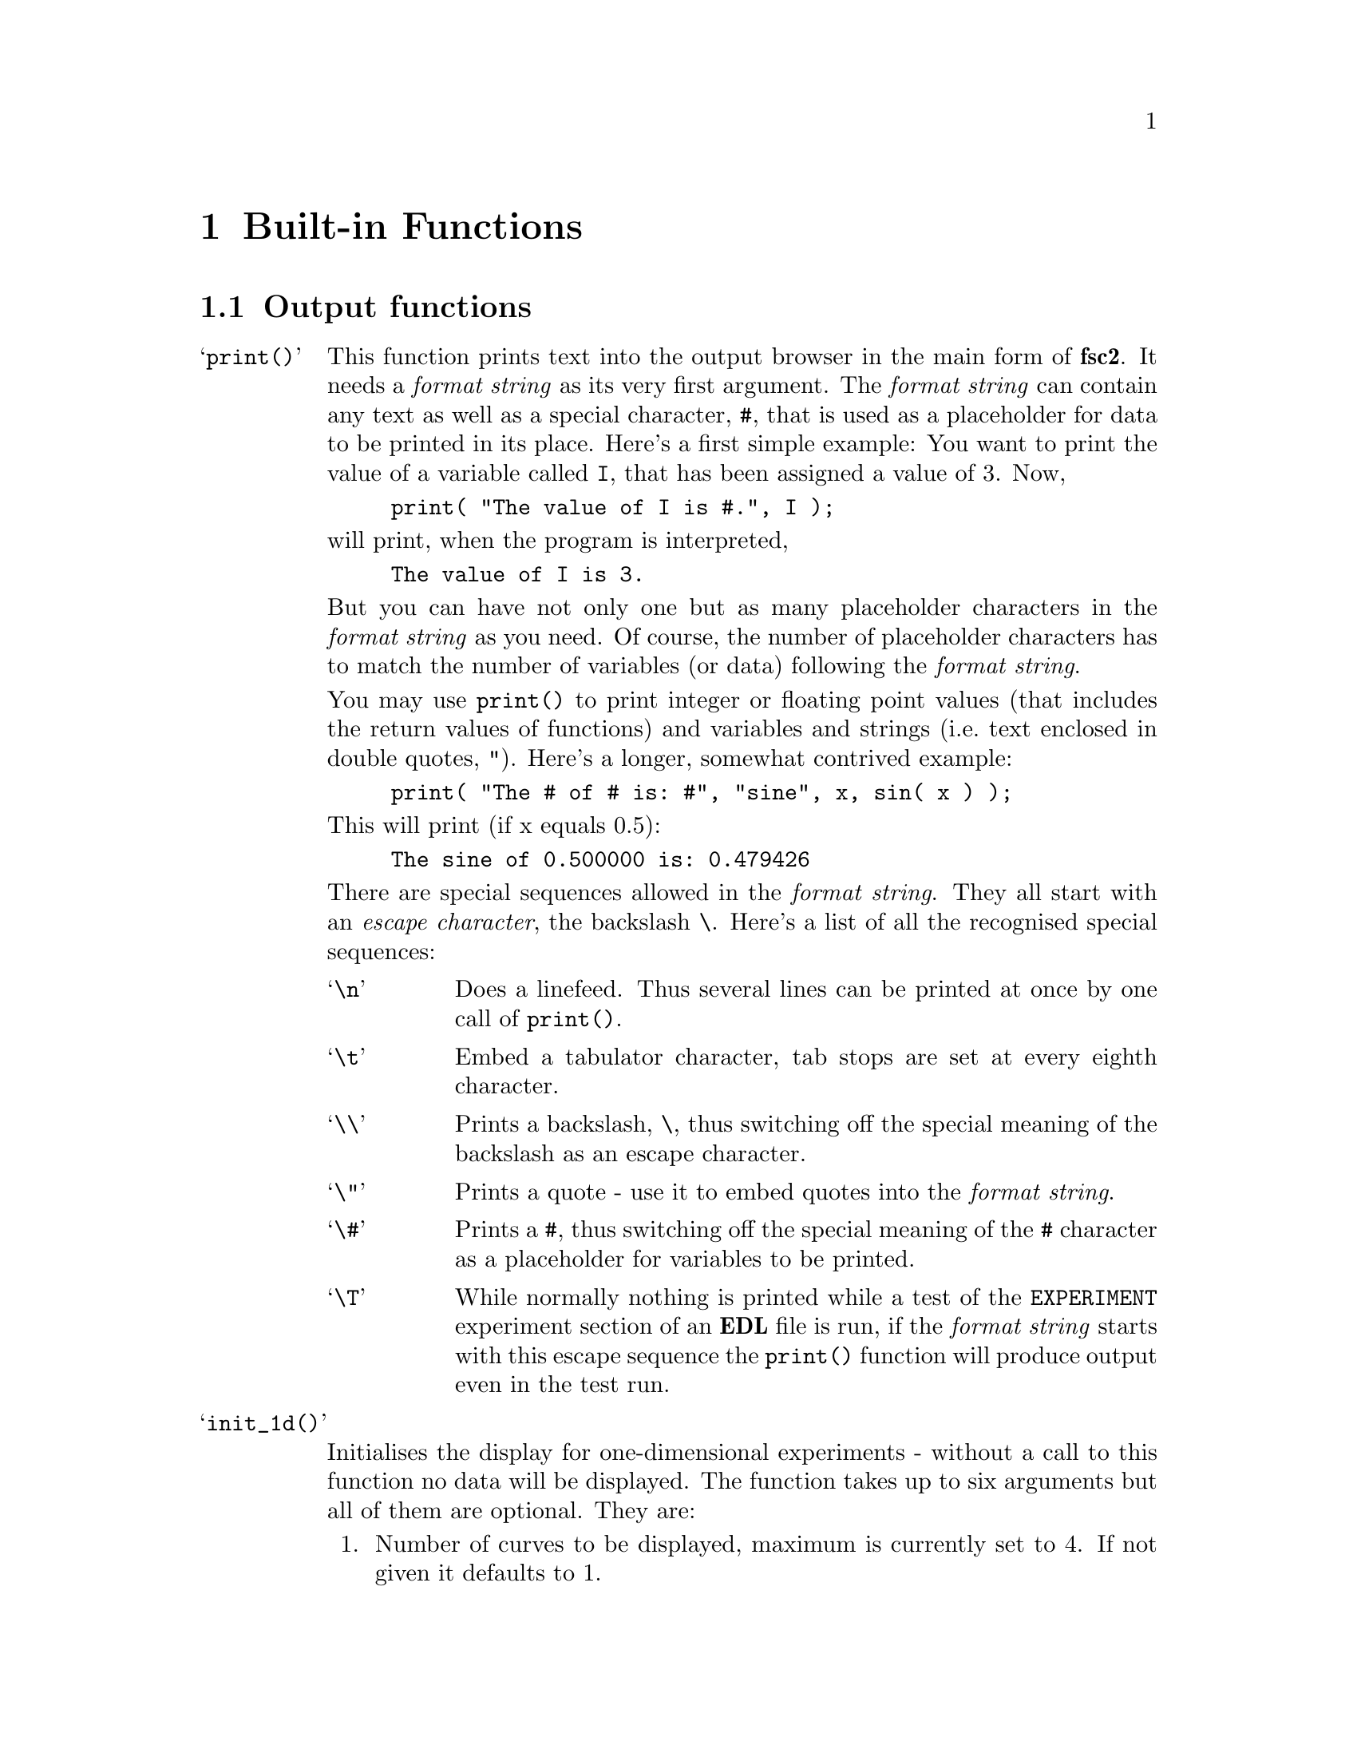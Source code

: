 @c $Id$

@node Functions, Device Functions, EDL, Top
@chapter Built-in Functions

@ifinfo
@menu
* Output functions::        Functions for printing, drawing and storing
* Mathematical functions::  Function for doing mathematics.
* Auxiliary functions::     All other functions.
@end menu
@end ifinfo


@node Output functions, Mathematical functions, Functions, Functions
@section Output functions
@cindex output functions

@table @samp
@item print()
@findex print()
This function prints text into the output browser in the main form of
@b{fsc2}.  It needs a @i{format string}
@cindex format string
as its very first argument. The @i{format string} can contain any text
as well as a special character, @code{#},
@findex # @r{(in @code{print()} function)}
that is used as a placeholder for data to be printed in its place.
Here's a first simple example: You want to print the value of a variable
called @code{I}, that has been assigned a value of 3. Now,

@example
print( "The value of I is #.", I );
@end example
@noindent
will print, when the program is interpreted,

@example
The value of I is 3.
@end example
@noindent
But you can have not only one but as many placeholder characters in the
@i{format string} as you need. Of course, the number of placeholder
characters has to match the number of variables (or data) following the
@i{format string}.

You may use @code{print()} to print integer or floating point values
(that includes the return values of functions) and variables and strings
(i.e.@: text enclosed in double quotes, @code{"}).  Here's a longer,
somewhat contrived example:

@example
print( "The # of # is: #", "sine", x, sin( x ) );
@end example
@noindent
This will print (if x equals 0.5):

@example
The sine of 0.500000 is: 0.479426
@end example

There are special sequences allowed in the @i{format string}. They all
start with an @i{escape character}, the backslash @code{\}. Here's a
list of all the recognised special sequences:

@table @samp
@cindex escape characters (in @code{print()} function)
@item \n
Does a linefeed. Thus several lines can be printed at once by one call of
@code{print()}.
@item \t
Embed a tabulator character, tab stops are set at every eighth character.
@item \\
Prints a backslash, @code{\}, thus switching off the special meaning of the
backslash as an escape character.
@item \"
Prints a quote - use it to embed quotes into the @i{format
string}.
@item \#
Prints a @code{#}, thus switching off the special meaning of the
@code{#} character as a placeholder for variables to be printed.
@item \T
While normally nothing is printed while a test of the
@code{EXPERIMENT} experiment section of an @b{EDL} file is run, if the
@i{format string} starts with this escape sequence the @code{print()}
function will produce output even in the test run.
@end table

@item init_1d()
@findex init_1d()
Initialises the display for one-dimensional experiments - without a call to
this function no data will be displayed. The function takes up to six
arguments but all of them are optional. They are:

@enumerate
@item
Number of curves to be displayed, maximum is currently set to 4. If not given
it defaults to 1.
@item
Number of points, if missing or zero will be treated as
unknown. Negative values will also be treated as unknown. If the
specified value turns out to be too small it is adjusted automatically
in the experiment so that all data fit into the display.
@item
Start value of x-axis. If missing (or undefined, see next point) point
numbers are printed, starting with 1 (if FORTRAN style array offsets are
used, for C style arrays the starting value is 0).
@item
Increment for data along the x-axis (thus restricting the display to equally
spaced data). Setting it to zero implies that the start value and the
increment are undefined and point numbers are shown instead. Negative
increments are handled correctly.
@item
String variable with label to be shown at the x-axis.
@item
String variable with label to be shown at the y-axis.
@end enumerate

Formally, the function with its arguments can be written as

@example
init_1d( [ n_curves [ , n_points [ , start, increment ] ], ]
         [ x_label [ , y_label ] ] )
@end example
@noindent
This means that the function can be called in all of the following ways:

@example
init_1d( n_curves, n_points, start, increment, x_label, y_label )
init_1d( n_curves, n_points, start, increment, x_label )
init_1d( n_curves, n_points, x_label, y_label )
init_1d( n_curves, n_points, x_label )
init_1d( n_curves, n_points )
init_1d( n_curves, x_label, y_label )
init_1d( n_curves, x_label )
init_1d( n_curves )
init_1d( x_label, y_label )
init_1d( x_label )
init_1d( )
@end example

In error messages the start value and the increment of the data displayed at
the x-axis are (in contrast to the point numbers) referred to as `real world
coordinates'.

@item init_2d()
@findex init_2d()
Initialises the display for two-dimensional experiments - without a call to
this function no data will be displayed. The function takes up to nine
arguments but all of them are optional. They are:

@enumerate
@item
Number of data sets to be displayed, maximum is currently set to 4. If not
given it defaults to 1.
@item
Number of points in x-direction, if missing will be treated as unknown. Also a
zero value indicates that the value is unknown. If you enter a negative value
this will be treated as a guess.
@item
Number of points in y-direction, if missing will be treated as unknown. A
non-positive value means the value is unknown.
@item
Start value of x-axis. If missing point (or undefined, see next point) numbers
are printed, starting with 1 (or 0, depending on the setting for array
start-offsets).
@item
Increment for data along the x-axis (thus restricting the display to equally
spaced data). Setting it to zero implies that the start value and the
increment are undefined and point numbers are shown instead.
@item
Start value of y-axis.
@item
Increment for data along the y-axis.
@item
String variable with label to be shown at the x-axis.
@item                
String variable with label to be shown at the y-axis.
@item
String variable with label to be shown at the z-axis.
@end enumerate

Formally, the function with its arguments can be written as

@example
init_2d( [ n_data_sets [ , n_x_points [ , n_y_points, 
         [ , x-start, x-increment, y-start, y-increment ] ,
         ]  ]  ] [ x-label [ , y-label [ , z-label ] ] ] )
@end example


@item display( )
@findex display()
This function has to be called to display data in 1-dimensional as well as
2-dimensional experiments. It takes the following arguments:

@enumerate
@item
The (x) point number of the data point or the point number of the first data
point in the data array.
@item
Only in 2D-experiments: The y-point number of the data point or the point
number of the first data point in the data array.
@item
The data point or an (one-dimensional) array of data.
@item
Number of the curve or data set the data are to be displayed in. If missing it
defaults to the first curve, 1. If there is more than one data set given
in the @code{display()} command the curve number @strong{can't} be left out.
@end enumerate
These arguments can be repeated as many times as there are data to be
displayed simultaneously (but in this case none of the arguments may be left
out!).

Formally, the function with its arguments can be written for 1D-experiments as

@example
display( n_x_point, data [ , n_curve ] [ , ... ] )
@end example
@noindent
while for 2D-experiments it is

@example
display( n_x_point, n_y_point, data [ , n_curve ] [ , ... ] )
@end example

@item clear_curve( )
@findex clear_curve( )
Removes one or more curves from the display. Use a list of curve numbers
as arguments, no argument defaults to the first curve.

@item get_file( )
@findex get_file()
Opens a new file and returns a unique identifier for the file that can
be stored in an integer variable and is to be used in calls to functions
of the @code{save_xxx()}-family. If no argument is given a file selector
is shown and to let the user choose a file. If an argument s given (that
has to be a string!) the file with this name is opened.  If opening the
file fails the user is asked to select a different file name.  If the
user cancels the selection of a file she is asked for confirmation since
data may get lost.

If @code{get_file()} is never called, on the first call to a function
from the @code{save_xxx()}-family the user is asked to select a file and
this file is used exclusively in further @code{save_xxx()}-calls.
I.e.@: either @code{get_file()} is called before any save-operation or
never at all!

@item save()
@findex save()
Saves one or more data or one-dimensional arrays. The first argument is a
file identifier as returned by @code{get_file()}. If
@code{get_file()} never has been called before the user is asked to
select a file, but use of more than this file then becomes impossible!

All arguments following the (optional) file identifier are data. The types of
these data may be

@itemize @bullet
@item
Integer data
@item
Floating point data
@item
Strings (with no interpretation of escape sequences, see also
@code{fsave()})
@item
One-dimensional arrays (or slices of arrays) of integer or floating point
type
@item
Complete more-dimensional arrays
@end itemize

This form of the function saves data in an unformatted fashion, i.e.@:
each data value is written onto a new line. The only exception is
more-dimensional arrays - here a empty line is printed between the
individual slices of the array. Here's an example: The array

@example
X[ 3, 2 ] = @{ 1, 2, 3, 4, 5, 6 @}
@end example
@noindent
will be printed as

@example
1
2

3
4

5
6
@end example

@item fsave()
@findex fsave()
This function may be used to write data in a formated way into a
file. As in the case of the @code{save()} function the first argument
may be a file identifier. The next argument must be a @i{format string}
with exactly he same syntax as in the @code{print()} function,
i.e.@: there must be one @code{#} character for each data item. In
contrast to the @code{save()} function this function can not be used to
print array slices or complete arrays, but only simple data types. On
the other hand, printing of complete arrays can be done using loops,
i.e.@: as in the following example:

@example
VARIABLES:

FILE_ID;
I; J;
X[ 3, 2 ] = @{ 1, 2, 3, 4, 5, 6 @};

EXPERIMENT:

FILE_ID = get_file( );

for I = 1 : 3 @{
    for J = 1 : 2 @{
        fsave( FILLE_ID, "X[ #, # ] = #\n", I, J, X[ I, J ] );
    @}
@}
@end example
@noindent
This will print:

@example
X[ 1, 1 ] = 1
X[ 1, 2 ] = 2
X[ 2, 1 ] = 3
X[ 2, 2 ] = 4
X[ 3, 1 ] = 5
X[ 3, 2 ] = 6
@end example


@item save_program()
@findex save_program()
This functions writes the @b{EDL} program into a file. As usual, the
first argument may be a file identifier - the same rules apply as for
@code{save()} and @code{fsave()}. The second argument may be a string
that is prepended to each line of the program, i.e.@: a comment character
to make other programs like @code{MATHLAB} or @code{octave} skip these
lines.


@item save_output()
@findex save_output()
This function has the same arguments as @code{save_program()} but prints
the content of the output window into the file.


@item save_comment()
@findex save_comment()
This function is used to print comments into the file. When it is called a
small editor is shown and the user may write her comments. These will be then
written into the file.

The first argument may as usual be a file identifier. The second
argument is again a string to be prepended to each line of the
comment. The third argument is a string that will appear in the comment
editor when it is opened - use "@code{\n}" to separate the lines of a
multi-line text. The last argument is the label string to be shown on
top of the editor - it defaults to "Please enter a comment:".
@end table


@node Mathematical functions, Auxiliary functions, Output functions, Functions
@section Mathematical functions
@cindex mathematical functions

@table @samp
@item int()
@findex int()
Converts a number (or the elements of an array) to integer type by
truncating all digits following the decimal point.

@item float()
@findex float()
Converts a number (or the elements of an array) to floating point type.

@item round()
@findex round()
Converts a floating point number (or the elements of an array) to the
nearest integer, i.e.@:

@example
round( 8.5 ) = 9    round( 8.49 ) = 8    round( -1.75 ) = -2
@end example

@item floor()
@findex floor()
Converts a floating point number (or the elements of an array) to the
largest integer that is not larger than the argument, i.e.@:

@example
floor( 8.6 ) = 8    floor( -8.6 ) = -9
@end example

@item ceil()
@findex ceil()
Converts a floating point number (or the elements of an array) to the
smallest integer that is not less than the argument, i.e.@:

@example
round( 8.6 ) = 9     round( -8.6 ) = -8
@end example

@item abs()
@findex abs()
Returns the absolute value of an integer or floating point number (or
the elements of an array) .

@item sqrt()
@findex sqrt()
Returns the square root of an integer or floating point number (or the
elements of an array). The argument must be a positive number.

@item random()
@findex random()
Returns a pseudo-random number in the interval @w{[0, 1]}.

@item set_seed()
@findex set_seed()
Sets a seed for the random number generator used in the function
@code{random()} function. The argument has to be a positive integer.

@item sin()
@findex sin()
Returns the sine of the argument (simple number or elements of an
array), with the argument interpreted as the angle in radian.

@item cos()
@findex cos()
Returns the cosine of the argument (simple number or elements of an
array), with the argument interpreted as the angle in radian.

@item tan()
@findex tan()
Returns the tangent of the argument (simple number or elements of an
array), with the argument interpreted as the angle in radian.

@item asin()
@findex asin()
Returns the inverse of the sine function of the argument (simple number
or elements of an array) as an angle in radian. The argument must be in
the interval @w{[-1, 1]}, the result an element of the interval
@w{[-pi/2, pi/2]}.

@item acos()
@findex acos()
Returns the inverse of the cosine function of the argument (simple
number or elements of an array) as an angle in radian. The argument must
be in the interval @w{[-1, 1]}, the result an element of the interval
@w{[0, pi]}.

@item atan()
@findex atan()
Returns the inverse of the tangent function of the argument (simple
number or elements of an array)as an angle in radian, the result an
element of the interval @w{[-pi, pi]}.

@item sinh()
@findex sinh()
Returns the hyperbolic sine of the argument (simple number or elements
of an array).

@item cosh()
@findex cosh()
Returns the hyperbolic cosine of the argument (simple number or elements
of an array).

@item tanh()
@findex tanh()
Returns the hyperbolic tangent of the argument (simple number or
elements of an array).

@end table



@node Auxiliary functions, , Mathematical functions, Functions
@section Auxiliary functions
@cindex auxiliary functions

@table @samp
@item time()
@findex time()
Returns a string with the current time the form @code{hh:mm:ss}.

@item date()
@findex date()
Returns a string with the current date in a form like @code{Sun Jun 17, 2000}.

@item wait()
@findex wait()
Waits for the specified time. Times are always to be given in seconds or
alternatively with a unit, e.g.@: @w{100 ms}. Unfortunately, the time
resolution of @code{wait()} is in the @w{10 ms} range and may even be
less exact.

@item dim()
@findex dim()
The function returns the dimension of the array passed to it as
argument. I.e.@: for the array

@example
X[ 4, 2, 5 ]
@end example
@noindent
it will return 3.

@item size()
@findex size()
The function takes two arguments, an array and one of the dimensions of the
array, and returns the size of this dimension. I.e.@: for an array defined as
@code{X[ 4, 2, 5 ]} @code{size( X, 3 )} will return 5.

@item sizes()
@findex sizes()
This function is similar to @code{size()} but only takes an array as
argument an returns a new one-dimensional array with the sizes of the
different dimensions. I.e.@:, use it the following way:

@example
X[ 4, 2, 5 ]
Dim_X[ * ];

Dim_X = size( X );
@end example
@end table
